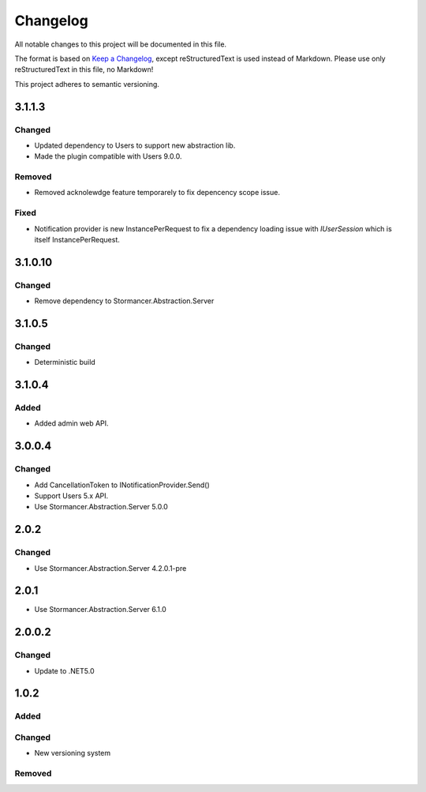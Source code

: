 =========
Changelog
=========

All notable changes to this project will be documented in this file.

The format is based on `Keep a Changelog <https://keepachangelog.com/en/1.0.0/>`_, except reStructuredText is used instead of Markdown.
Please use only reStructuredText in this file, no Markdown!

This project adheres to semantic versioning.


3.1.1.3
----------
Changed
*******
- Updated dependency to Users to support new abstraction lib.
- Made the plugin compatible with Users 9.0.0.

Removed
*******
- Removed acknolewdge feature temporarely to fix depencency scope issue.

Fixed
*****
- Notification provider is new InstancePerRequest to fix a dependency loading issue with `IUserSession` which is itself InstancePerRequest.


3.1.0.10
----------
Changed
*******
- Remove dependency to Stormancer.Abstraction.Server


3.1.0.5
-------
Changed
*******
- Deterministic build

3.1.0.4
------
Added
*****
- Added admin web API.

3.0.0.4
-------
Changed
*******
- Add CancellationToken to INotificationProvider.Send() 
- Support Users 5.x API.
- Use Stormancer.Abstraction.Server 5.0.0

2.0.2
-----
Changed
*******
- Use Stormancer.Abstraction.Server 4.2.0.1-pre

2.0.1
-----
- Use Stormancer.Abstraction.Server 6.1.0

2.0.0.2
----------
Changed
*******
- Update to .NET5.0

1.0.2
-----
Added
*****

Changed
*******
- New versioning system

Removed
*******

